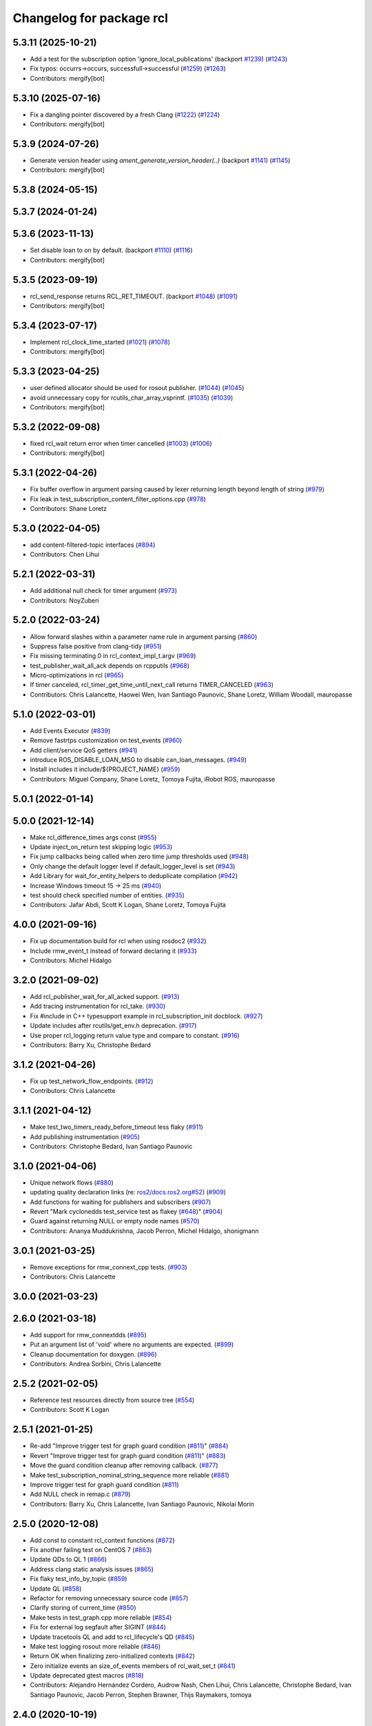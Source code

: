 ^^^^^^^^^^^^^^^^^^^^^^^^^
Changelog for package rcl
^^^^^^^^^^^^^^^^^^^^^^^^^

5.3.11 (2025-10-21)
-------------------
* Add a test for the subscription option 'ignore_local_publications' (backport `#1239 <https://github.com/ros2/rcl/issues/1239>`_) (`#1243 <https://github.com/ros2/rcl/issues/1243>`_)
* Fix typos: occurrs->occurs, successfull->successful (`#1259 <https://github.com/ros2/rcl/issues/1259>`_) (`#1263 <https://github.com/ros2/rcl/issues/1263>`_)
* Contributors: mergify[bot]

5.3.10 (2025-07-16)
-------------------
* Fix a dangling pointer discovered by a fresh Clang (`#1222 <https://github.com/ros2/rcl/issues/1222>`_) (`#1224 <https://github.com/ros2/rcl/issues/1224>`_)
* Contributors: mergify[bot]

5.3.9 (2024-07-26)
------------------
* Generate version header using `ament_generate_version_header(..)` (backport `#1141 <https://github.com/ros2/rcl/issues/1141>`_) (`#1145 <https://github.com/ros2/rcl/issues/1145>`_)
* Contributors: mergify[bot]

5.3.8 (2024-05-15)
------------------

5.3.7 (2024-01-24)
------------------

5.3.6 (2023-11-13)
------------------
* Set disable loan to on by default. (backport `#1110 <https://github.com/ros2/rcl/issues/1110>`_) (`#1116 <https://github.com/ros2/rcl/issues/1116>`_)
* Contributors: mergify[bot]

5.3.5 (2023-09-19)
------------------
* rcl_send_response returns RCL_RET_TIMEOUT. (backport `#1048 <https://github.com/ros2/rcl/issues/1048>`_) (`#1091 <https://github.com/ros2/rcl/issues/1091>`_)
* Contributors: mergify[bot]

5.3.4 (2023-07-17)
------------------
* Implement rcl_clock_time_started (`#1021 <https://github.com/ros2/rcl/issues/1021>`_) (`#1078 <https://github.com/ros2/rcl/issues/1078>`_)
* Contributors: mergify[bot]

5.3.3 (2023-04-25)
------------------
* user defined allocator should be used for rosout publisher. (`#1044 <https://github.com/ros2/rcl/issues/1044>`_) (`#1045 <https://github.com/ros2/rcl/issues/1045>`_)
* avoid unnecessary copy for rcutils_char_array_vsprintf. (`#1035 <https://github.com/ros2/rcl/issues/1035>`_) (`#1039 <https://github.com/ros2/rcl/issues/1039>`_)
* Contributors: mergify[bot]

5.3.2 (2022-09-08)
------------------
* fixed rcl_wait return error when timer cancelled (`#1003 <https://github.com/ros2/rcl/issues/1003>`_) (`#1006 <https://github.com/ros2/rcl/issues/1006>`_)
* Contributors: mergify[bot]

5.3.1 (2022-04-26)
------------------
* Fix buffer overflow in argument parsing caused by lexer returning length beyond length of string (`#979 <https://github.com/ros2/rcl/issues/979>`_)
* Fix leak in test_subscription_content_filter_options.cpp (`#978 <https://github.com/ros2/rcl/issues/978>`_)
* Contributors: Shane Loretz

5.3.0 (2022-04-05)
------------------
* add content-filtered-topic interfaces (`#894 <https://github.com/ros2/rcl/issues/894>`_)
* Contributors: Chen Lihui

5.2.1 (2022-03-31)
------------------
* Add additional null check for timer argument (`#973 <https://github.com/ros2/rcl/issues/973>`_)
* Contributors: NoyZuberi

5.2.0 (2022-03-24)
------------------
* Allow forward slashes within a parameter name rule in argument parsing (`#860 <https://github.com/ros2/rcl/issues/860>`_)
* Suppress false positive from clang-tidy (`#951 <https://github.com/ros2/rcl/issues/951>`_)
* Fix missing terminating \0 in rcl_context_impl_t.argv (`#969 <https://github.com/ros2/rcl/issues/969>`_)
* test_publisher_wait_all_ack depends on rcpputils (`#968 <https://github.com/ros2/rcl/issues/968>`_)
* Micro-optimizations in rcl (`#965 <https://github.com/ros2/rcl/issues/965>`_)
* If timer canceled, rcl_timer_get_time_until_next_call returns TIMER_CANCELED (`#963 <https://github.com/ros2/rcl/issues/963>`_)
* Contributors: Chris Lalancette, Haowei Wen, Ivan Santiago Paunovic, Shane Loretz, William Woodall, mauropasse

5.1.0 (2022-03-01)
------------------
* Add Events Executor (`#839 <https://github.com/ros2/rcl/issues/839>`_)
* Remove fastrtps customization on test_events (`#960 <https://github.com/ros2/rcl/issues/960>`_)
* Add client/service QoS getters (`#941 <https://github.com/ros2/rcl/issues/941>`_)
* introduce ROS_DISABLE_LOAN_MSG to disable can_loan_messages. (`#949 <https://github.com/ros2/rcl/issues/949>`_)
* Install includes it include/${PROJECT_NAME} (`#959 <https://github.com/ros2/rcl/issues/959>`_)
* Contributors: Miguel Company, Shane Loretz, Tomoya Fujita, iRobot ROS, mauropasse

5.0.1 (2022-01-14)
------------------

5.0.0 (2021-12-14)
------------------
* Make rcl_difference_times args const (`#955 <https://github.com/ros2/rcl/issues/955>`_)
* Update inject_on_return test skipping logic (`#953 <https://github.com/ros2/rcl/issues/953>`_)
* Fix jump callbacks being called when zero time jump thresholds used (`#948 <https://github.com/ros2/rcl/issues/948>`_)
* Only change the default logger level if default_logger_level is set (`#943 <https://github.com/ros2/rcl/issues/943>`_)
* Add Library for wait_for_entity_helpers to deduplicate compilation (`#942 <https://github.com/ros2/rcl/issues/942>`_)
* Increase Windows timeout 15 -> 25 ms (`#940 <https://github.com/ros2/rcl/issues/940>`_)
* test should check specified number of entities. (`#935 <https://github.com/ros2/rcl/issues/935>`_)
* Contributors: Jafar Abdi, Scott K Logan, Shane Loretz, Tomoya Fujita

4.0.0 (2021-09-16)
------------------
* Fix up documentation build for rcl when using rosdoc2 (`#932 <https://github.com/ros2/rcl/issues/932>`_)
* Include rmw_event_t instead of forward declaring it (`#933 <https://github.com/ros2/rcl/issues/933>`_)
* Contributors: Michel Hidalgo

3.2.0 (2021-09-02)
------------------
* Add rcl_publisher_wait_for_all_acked support. (`#913 <https://github.com/ros2/rcl/issues/913>`_)
* Add tracing instrumentation for rcl_take. (`#930 <https://github.com/ros2/rcl/issues/930>`_)
* Fix #include in C++ typesupport example in rcl_subscription_init docblock. (`#927 <https://github.com/ros2/rcl/issues/927>`_)
* Update includes after rcutils/get_env.h deprecation. (`#917 <https://github.com/ros2/rcl/issues/917>`_)
* Use proper rcl_logging return value type and compare to constant. (`#916 <https://github.com/ros2/rcl/issues/916>`_)
* Contributors: Barry Xu, Christophe Bedard

3.1.2 (2021-04-26)
------------------
* Fix up test_network_flow_endpoints. (`#912 <https://github.com/ros2/rcl/issues/912>`_)
* Contributors: Chris Lalancette

3.1.1 (2021-04-12)
------------------
* Make test_two_timers_ready_before_timeout less flaky (`#911 <https://github.com/ros2/rcl/issues/911>`_)
* Add publishing instrumentation (`#905 <https://github.com/ros2/rcl/issues/905>`_)
* Contributors: Christophe Bedard, Ivan Santiago Paunovic

3.1.0 (2021-04-06)
------------------
* Unique network flows (`#880 <https://github.com/ros2/rcl/issues/880>`_)
* updating quality declaration links (re: `ros2/docs.ros2.org#52 <https://github.com/ros2/docs.ros2.org/issues/52>`_) (`#909 <https://github.com/ros2/rcl/issues/909>`_)
* Add functions for waiting for publishers and subscribers (`#907 <https://github.com/ros2/rcl/issues/907>`_)
* Revert "Mark cyclonedds test_service test as flakey (`#648 <https://github.com/ros2/rcl/issues/648>`_)" (`#904 <https://github.com/ros2/rcl/issues/904>`_)
* Guard against returning NULL or empty node names (`#570 <https://github.com/ros2/rcl/issues/570>`_)
* Contributors: Ananya Muddukrishna, Jacob Perron, Michel Hidalgo, shonigmann

3.0.1 (2021-03-25)
------------------
* Remove exceptions for rmw_connext_cpp tests. (`#903 <https://github.com/ros2/rcl/issues/903>`_)
* Contributors: Chris Lalancette

3.0.0 (2021-03-23)
------------------

2.6.0 (2021-03-18)
------------------
* Add support for rmw_connextdds (`#895 <https://github.com/ros2/rcl/issues/895>`_)
* Put an argument list of 'void' where no arguments are expected. (`#899 <https://github.com/ros2/rcl/issues/899>`_)
* Cleanup documentation for doxygen. (`#896 <https://github.com/ros2/rcl/issues/896>`_)
* Contributors: Andrea Sorbini, Chris Lalancette

2.5.2 (2021-02-05)
------------------
* Reference test resources directly from source tree (`#554 <https://github.com/ros2/rcl/issues/554>`_)
* Contributors: Scott K Logan

2.5.1 (2021-01-25)
------------------
* Re-add "Improve trigger test for graph guard condition (`#811 <https://github.com/ros2/rcl/issues/811>`_)" (`#884 <https://github.com/ros2/rcl/issues/884>`_)
* Revert "Improve trigger test for graph guard condition (`#811 <https://github.com/ros2/rcl/issues/811>`_)" (`#883 <https://github.com/ros2/rcl/issues/883>`_)
* Move the guard condition cleanup after removing callback. (`#877 <https://github.com/ros2/rcl/issues/877>`_)
* Make test_subscription_nominal_string_sequence more reliable (`#881 <https://github.com/ros2/rcl/issues/881>`_)
* Improve trigger test for graph guard condition (`#811 <https://github.com/ros2/rcl/issues/811>`_)
* Add NULL check in remap.c (`#879 <https://github.com/ros2/rcl/issues/879>`_)
* Contributors: Barry Xu, Chris Lalancette, Ivan Santiago Paunovic, Nikolai Morin

2.5.0 (2020-12-08)
------------------
* Add const to constant rcl_context functions (`#872 <https://github.com/ros2/rcl/issues/872>`_)
* Fix another failing test on CentOS 7 (`#863 <https://github.com/ros2/rcl/issues/863>`_)
* Update QDs to QL 1 (`#866 <https://github.com/ros2/rcl/issues/866>`_)
* Address clang static analysis issues (`#865 <https://github.com/ros2/rcl/issues/865>`_)
* Fix flaky test_info_by_topic (`#859 <https://github.com/ros2/rcl/issues/859>`_)
* Update QL (`#858 <https://github.com/ros2/rcl/issues/858>`_)
* Refactor for removing unnecessary source code (`#857 <https://github.com/ros2/rcl/issues/857>`_)
* Clarify storing of current_time (`#850 <https://github.com/ros2/rcl/issues/850>`_)
* Make tests in test_graph.cpp more reliable (`#854 <https://github.com/ros2/rcl/issues/854>`_)
* Fix for external log segfault after SIGINT (`#844 <https://github.com/ros2/rcl/issues/844>`_)
* Update tracetools QL and add to rcl_lifecycle's QD (`#845 <https://github.com/ros2/rcl/issues/845>`_)
* Make test logging rosout more reliable (`#846 <https://github.com/ros2/rcl/issues/846>`_)
* Return OK when finalizing zero-initialized contexts (`#842 <https://github.com/ros2/rcl/issues/842>`_)
* Zero initialize events an size_of_events members of rcl_wait_set_t (`#841 <https://github.com/ros2/rcl/issues/841>`_)
* Update deprecated gtest macros (`#818 <https://github.com/ros2/rcl/issues/818>`_)
* Contributors: Alejandro Hernández Cordero, Audrow Nash, Chen Lihui, Chris Lalancette, Christophe Bedard, Ivan Santiago Paunovic, Jacob Perron, Stephen Brawner, Thijs Raymakers, tomoya

2.4.0 (2020-10-19)
------------------
* Make sure to check the return value of rcl APIs. (`#838 <https://github.com/ros2/rcl/issues/838>`_)
* Add convenient node method to get a final topic/service name (`#835 <https://github.com/ros2/rcl/issues/835>`_)
* Contributors: Chris Lalancette, Ivan Santiago Paunovic

2.3.0 (2020-10-19)
------------------
* Remove redundant error formatting (`#834 <https://github.com/ros2/rcl/issues/834>`_)
* Fix memory leak in rcl_subscription_init()/rcl_publisher_init() (`#794 <https://github.com/ros2/rcl/issues/794>`_)
* Update maintainers (`#825 <https://github.com/ros2/rcl/issues/825>`_)
* Add a semicolon to RCUTILS_LOGGING_AUTOINIT. (`#816 <https://github.com/ros2/rcl/issues/816>`_)
* Improve error messages in rcl_lifecycle (`#742 <https://github.com/ros2/rcl/issues/742>`_)
* Fix memory leak on serialized message in test_publisher/subscription.cpp (`#801 <https://github.com/ros2/rcl/issues/801>`_)
* Fix memory leak because of mock test (`#800 <https://github.com/ros2/rcl/issues/800>`_)
* Spelling correction (`#798 <https://github.com/ros2/rcl/issues/798>`_)
* Fix that not to deallocate event impl in some failure case (`#790 <https://github.com/ros2/rcl/issues/790>`_)
* calling fini functions to avoid memory leak (`#791 <https://github.com/ros2/rcl/issues/791>`_)
* Contributors: Barry Xu, Chen Lihui, Chris Lalancette, Geoffrey Biggs, Ivan Santiago Paunovic, Jacob Perron, Lei Liu

2.2.0 (2020-09-02)
------------------
* Bump rcl arguments' API test coverage (`#777 <https://github.com/ros2/rcl/issues/777>`_)
* Fix rcl arguments' API memory leaks and bugs (`#778 <https://github.com/ros2/rcl/issues/778>`_)
* Add coverage tests wait module (`#769 <https://github.com/ros2/rcl/issues/769>`_)
* Fix wait set allocation cleanup (`#770 <https://github.com/ros2/rcl/issues/770>`_)
* Improve test coverage in rcl (`#764 <https://github.com/ros2/rcl/issues/764>`_)
* Check if rcutils_strdup() outcome immediately (`#768 <https://github.com/ros2/rcl/issues/768>`_)
* Cleanup rcl_get_secure_root() implementation (`#762 <https://github.com/ros2/rcl/issues/762>`_)
* Add fault injection macros to rcl functions (`#727 <https://github.com/ros2/rcl/issues/727>`_)
* Yield rcl_context_fini() error codes (`#763 <https://github.com/ros2/rcl/issues/763>`_)
* Do not invalidate context before successful shutdown (`#761 <https://github.com/ros2/rcl/issues/761>`_)
* Zero initialize guard condition on failed init (`#760 <https://github.com/ros2/rcl/issues/760>`_)
* Adding tests to arguments API (`#752 <https://github.com/ros2/rcl/issues/752>`_)
* Extend rcl_expand_topic_name() API test coverage (`#758 <https://github.com/ros2/rcl/issues/758>`_)
* Add coverage tests 94% to service API (`#756 <https://github.com/ros2/rcl/issues/756>`_)
* Clean up rcl_expand_topic_name() implementation (`#757 <https://github.com/ros2/rcl/issues/757>`_)
* Complete rcl enclave validation API coverage (`#751 <https://github.com/ros2/rcl/issues/751>`_)
* Cope with base function restrictions in mocks (`#753 <https://github.com/ros2/rcl/issues/753>`_)
* Fix allocation when copying arguments (`#748 <https://github.com/ros2/rcl/issues/748>`_)
* Complete rcl package's logging API test coverage (`#747 <https://github.com/ros2/rcl/issues/747>`_)
* Improve coverage to 95% in domain id, init option, rmw implementation id and log level modules (`#744 <https://github.com/ros2/rcl/issues/744>`_)
* Fix rcl package's logging API error code documentation and handling (`#746 <https://github.com/ros2/rcl/issues/746>`_)
* Fix bug error handling in get_param_files (`#743 <https://github.com/ros2/rcl/issues/743>`_)
* Complete subscription API test coverage (`#734 <https://github.com/ros2/rcl/issues/734>`_)
* increase timeouts in test_services fixtures for Connext (`#745 <https://github.com/ros2/rcl/issues/745>`_)
* Tweaks to client.c and subscription.c for cleaner init/fini (`#728 <https://github.com/ros2/rcl/issues/728>`_)
* Improve error checking and handling in subscription APIs (`#739 <https://github.com/ros2/rcl/issues/739>`_)
* Add deallocate calls to free strdup allocated memory (`#737 <https://github.com/ros2/rcl/issues/737>`_)
* Add missing calls to rcl_convert_rmw_ret_to_rcl_ret (`#738 <https://github.com/ros2/rcl/issues/738>`_)
* Add mock tests, publisher 95% coverage (`#732 <https://github.com/ros2/rcl/issues/732>`_)
* Restore env variables set in the test_failing_configuration. (`#733 <https://github.com/ros2/rcl/issues/733>`_)
* Expose qos setting for /rosout (`#722 <https://github.com/ros2/rcl/issues/722>`_)
* Reformat rmw_impl_id_check to call a testable function (`#725 <https://github.com/ros2/rcl/issues/725>`_)
* Add extra check for invalid event implementation (`#726 <https://github.com/ros2/rcl/issues/726>`_)
* Consolidate macro duplication (`#653 <https://github.com/ros2/rcl/issues/653>`_)
* Contributors: Ada-King, Dan Rose, Dirk Thomas, Jorge Perez, Michel Hidalgo, brawner, tomoya

2.1.0 (2020-07-22)
------------------
* Add test for subscription message lost event (`#705 <https://github.com/ros2/rcl/issues/705>`_)
* Add function rcl_event_is_valid (`#720 <https://github.com/ros2/rcl/issues/720>`_)
* Move actual domain id from node to context (`#718 <https://github.com/ros2/rcl/issues/718>`_)
* Removed doxygen warnings (`#712 <https://github.com/ros2/rcl/issues/712>`_)
* Remove some dead code.
* Make sure to call rcl_arguments_fini at the end of the test.
* Add remap needed null check (`#711 <https://github.com/ros2/rcl/issues/711>`_)
* Make public init/fini rosout publisher (`#704 <https://github.com/ros2/rcl/issues/704>`_)
* Move rcl_remap_copy to public header (`#709 <https://github.com/ros2/rcl/issues/709>`_)
* Contributors: Alejandro Hernández Cordero, Chris Lalancette, Ivan Santiago Paunovic, Jorge Perez

2.0.0 (2020-07-09)
------------------
* Implement a generic way to change logging levels (`#664 <https://github.com/ros2/rcl/issues/664>`_)
* Remove domain_id and localhost_only from node_options (`#708 <https://github.com/ros2/rcl/issues/708>`_)
* Add coverage tests (`#703 <https://github.com/ros2/rcl/issues/703>`_)
* Add bad arguments tests for coverage (`#698 <https://github.com/ros2/rcl/issues/698>`_)
* Remove unused internal prototypes (`#699 <https://github.com/ros2/rcl/issues/699>`_)
* Update quality declaration and coverage (`#674 <https://github.com/ros2/rcl/issues/674>`_)
* Add setter and getter for domain_id in rcl_init_options_t (`#678 <https://github.com/ros2/rcl/issues/678>`_)
* Remove unused pytest dependency from rcl. (`#695 <https://github.com/ros2/rcl/issues/695>`_)
* Fix link to latest API docs (`#692 <https://github.com/ros2/rcl/issues/692>`_)
* Keep domain id if ROS_DOMAIN_ID is invalid. (`#689 <https://github.com/ros2/rcl/issues/689>`_)
* Remove unused check context.c (`#691 <https://github.com/ros2/rcl/issues/691>`_)
* Add check rcl_node_options_copy invalid out (`#671 <https://github.com/ros2/rcl/issues/671>`_)
* Update tracetools' QL to 2 in rcl's QD (`#690 <https://github.com/ros2/rcl/issues/690>`_)
* Improve subscription coverage (`#681 <https://github.com/ros2/rcl/issues/681>`_)
* Improve rcl timer test coverage (`#680 <https://github.com/ros2/rcl/issues/680>`_)
* Improve wait sets test coverage (`#683 <https://github.com/ros2/rcl/issues/683>`_)
* Contributors: Alejandro Hernández Cordero, Chen Lihui, Chris Lalancette, Christophe Bedard, Ivan Santiago Paunovic, Jorge Perez, Michel Hidalgo, tomoya

1.2.0 (2020-06-18)
------------------
* Improve rcl init test coverage. (`#684 <https://github.com/ros2/rcl/issues/684>`_)
* Improve clock test coverage. (`#685 <https://github.com/ros2/rcl/issues/685>`_)
* Add message lost event (`#673 <https://github.com/ros2/rcl/issues/673>`_)
* Minor fixes to rcl clock implementation. (`#688 <https://github.com/ros2/rcl/issues/688>`_)
* Improve enclave validation test coverage. (`#682 <https://github.com/ros2/rcl/issues/682>`_)
* Use RCL_RET\_* codes only. (`#686 <https://github.com/ros2/rcl/issues/686>`_)
* Fixed doxygen warnings (`#677 <https://github.com/ros2/rcl/issues/677>`_)
* Add tests for rcl package (`#668 <https://github.com/ros2/rcl/issues/668>`_)
* Remove logging_external_interface.h, provided by rcl_logging_interface package now (`#676 <https://github.com/ros2/rcl/issues/676>`_)
* Print RCL_LOCALHOST_ENV_VAR if error happens via rcutils_get_env. (`#672 <https://github.com/ros2/rcl/issues/672>`_)
* Contributors: Alejandro Hernández Cordero, Chris Lalancette, Ivan Santiago Paunovic, Jorge Perez, Michel Hidalgo, tomoya

1.1.5 (2020-06-03)
------------------
* Fix conversions between rmw_localhost_only_t and bool (`#670 <https://github.com/ros2/rcl/issues/670>`_)
* Contributors: Jorge Perez

1.1.4 (2020-06-02)
------------------
* Ensure rcl_publisher_init() fails safely (`#667 <https://github.com/ros2/rcl/issues/667>`_)
* Contributors: Michel Hidalgo

1.1.3 (2020-06-01)
------------------
* Add Security Vulnerability Policy pointing to REP-2006 (`#661 <https://github.com/ros2/rcl/issues/661>`_)
* Add tests to publisher and init modules of rcl (`#657 <https://github.com/ros2/rcl/issues/657>`_)
* Contributors: Chris Lalancette, Jorge Perez

1.1.2 (2020-05-28)
------------------
* Improve docblocks (`#659 <https://github.com/ros2/rcl/issues/659>`_)
* Contributors: Alejandro Hernández Cordero

1.1.1 (2020-05-26)
------------------

1.1.0 (2020-05-22)
------------------
* Expose rcl default logging output handler (`#660 <https://github.com/ros2/rcl/issues/660>`_)
* Remove deprecated functions (`#658 <https://github.com/ros2/rcl/issues/658>`_)
* Warn about unused return value for set_logger_level (`#652 <https://github.com/ros2/rcl/issues/652>`_)
* Mark cyclonedds test_service test as flakey (`#648 <https://github.com/ros2/rcl/issues/648>`_)
* Convert sleep_for into appropriate logic in tests(`#631 <https://github.com/ros2/rcl/issues/631>`_)
* Reduce timeouts in tests(`#613 <https://github.com/ros2/rcl/issues/613>`_)
* Add tests for time.c and timer.c (`#599 <https://github.com/ros2/rcl/issues/599>`_)
* Update Quality Declaration for 1.0 (`#647 <https://github.com/ros2/rcl/issues/647>`_)
* Contributors: Barry Xu, Dirk Thomas, Ivan Santiago Paunovic, Jorge Perez, Tully Foote, brawner

1.0.0 (2020-05-12)
------------------
* Remove MANUAL_BY_NODE liveliness API (`#645 <https://github.com/ros2/rcl/issues/645>`_)
* Make test_two_timers* more reliable (`#640 <https://github.com/ros2/rcl/issues/640>`_)
* Contributors: Ivan Santiago Paunovic

0.9.1 (2020-05-08)
------------------
* Included features (`#644 <https://github.com/ros2/rcl/issues/644>`_)
* Current state Quality Declaration (`#639 <https://github.com/ros2/rcl/issues/639>`_)
* Initialize service timestamps to 0 and test. (`#642 <https://github.com/ros2/rcl/issues/642>`_)
* Contributors: Alejandro Hernández Cordero, Ingo Lütkebohle, Jorge Perez

0.9.0 (2020-04-29)
------------------
* Fix std::string construction in test (`#636 <https://github.com/ros2/rcl/issues/636>`_)
* Add basic functionality tests for validate_enclave_name and subscription (`#624 <https://github.com/ros2/rcl/issues/624>`_)
* Save allocator for RCL_CLOCK_UNINITIALIZED clock (`#623 <https://github.com/ros2/rcl/issues/623>`_)
* Implement service info structure with timestamps (`#627 <https://github.com/ros2/rcl/issues/627>`_)
* Add support for taking a sequence of messages (`#614 <https://github.com/ros2/rcl/issues/614>`_)
* Message info with timestamps support in rcl (`#619 <https://github.com/ros2/rcl/issues/619>`_)
* Don't call ``rcl_logging_configure/rcl_logging_fini`` in ``rcl_init/rcl_shutdown`` (`#579 <https://github.com/ros2/rcl/issues/579>`_)
* Export targets in a addition to include directories / libraries (`#629 <https://github.com/ros2/rcl/issues/629>`_)
* Document rcl_pub/etc_fini() must come before rcl_node_fini() (`#625 <https://github.com/ros2/rcl/issues/625>`_)
* Update security environment variables (`#617 <https://github.com/ros2/rcl/issues/617>`_)
* Add visibility to rcl_timer_get_allocator (`#610 <https://github.com/ros2/rcl/issues/610>`_)
* Fix test_publisher memory leaks reported by asan (`#567 <https://github.com/ros2/rcl/issues/567>`_)
* security-context -> enclave (`#612 <https://github.com/ros2/rcl/issues/612>`_)
* Rename rosidl_generator_c namespace to rosidl_runtime_c (`#616 <https://github.com/ros2/rcl/issues/616>`_)
* Rename rosidl_generator_cpp namespace to rosidl_runtime_cpp (`#615 <https://github.com/ros2/rcl/issues/615>`_)
* Fix security directory lookup for '/' security contexts (`#609 <https://github.com/ros2/rcl/issues/609>`_)
* Changed rosidl_generator_c/cpp to rosidl_runtime_c/cpp (`#588 <https://github.com/ros2/rcl/issues/588>`_)
* Remove deprecated CLI rules (`#603 <https://github.com/ros2/rcl/issues/603>`_)
* Use keystore root as security root directory, and not contexts folder (`#607 <https://github.com/ros2/rcl/issues/607>`_)
* Remove tinydir_vendor dependency (`#608 <https://github.com/ros2/rcl/issues/608>`_)
* Add missing allocator check for NULL (`#606 <https://github.com/ros2/rcl/issues/606>`_)
* Change naming style for private functions (`#597 <https://github.com/ros2/rcl/issues/597>`_)
* Switch to one Participant per Context (`#515 <https://github.com/ros2/rcl/issues/515>`_)
* Support for ON_REQUESTED_INCOMPATIBLE_QOS and ON_OFFERED_INCOMPATIBLE_QOS events (`#535 <https://github.com/ros2/rcl/issues/535>`_)
* Small typo fix (`#604 <https://github.com/ros2/rcl/issues/604>`_)
* Update docstring with new possible return code (`#600 <https://github.com/ros2/rcl/issues/600>`_)
* Add missing node destruction (`#601 <https://github.com/ros2/rcl/issues/601>`_)
* Test that nodes are returned with correct multiplicity (`#598 <https://github.com/ros2/rcl/issues/598>`_)
* Trigger guard condition when timer is reset (`#589 <https://github.com/ros2/rcl/issues/589>`_)
* Clock API improvements (`#580 <https://github.com/ros2/rcl/issues/580>`_)
* Fix memory leak in rcl_arguments (`#564 <https://github.com/ros2/rcl/issues/564>`_)
* Don't check history depth if RMW_QOS_POLICY_HISTORY_KEEP_ALL (`#593 <https://github.com/ros2/rcl/issues/593>`_)
* Fix alloc-dealloc-mismatch(new->free) in test_info_by_topic (`#469 <https://github.com/ros2/rcl/issues/469>`_) (`#569 <https://github.com/ros2/rcl/issues/569>`_)
* Use 10sec lifespan in rosout publisher qos (`#587 <https://github.com/ros2/rcl/issues/587>`_)
* Document clock types (`#578 <https://github.com/ros2/rcl/issues/578>`_)
* Make rosout publisher transient local with a depth of 1000 (`#582 <https://github.com/ros2/rcl/issues/582>`_)
* Enable TestInfoByTopicFixture unit tests for other rmw_implementations (`#583 <https://github.com/ros2/rcl/issues/583>`_)
* Fix memory leak in test_subscription_nominal (`#469 <https://github.com/ros2/rcl/issues/469>`_) (`#562 <https://github.com/ros2/rcl/issues/562>`_)
* Update rmw_topic_endpoint_info_array usage (`#576 <https://github.com/ros2/rcl/issues/576>`_)
* Add rcl versions of rmw_topic_endpoint_info* types (`#558 <https://github.com/ros2/rcl/issues/558>`_)
* Enable test for rcl_get_subscriptions_info_by_topic / rcl_get_publishers_info_by_topic for Cyclone (`#572 <https://github.com/ros2/rcl/issues/572>`_)
* Fixed missing initialization and fixed qos checking in test (`#571 <https://github.com/ros2/rcl/issues/571>`_)
* Fix test_count_matched memory leaks reported by asan `#567 <https://github.com/ros2/rcl/issues/567>`_ (`#568 <https://github.com/ros2/rcl/issues/568>`_)
* Code style only: wrap after open parenthesis if not in one line (`#565 <https://github.com/ros2/rcl/issues/565>`_)
* Fix return type of rcl_publisher_get_subscription_count() (`#559 <https://github.com/ros2/rcl/issues/559>`_)
* Fix doc strings (`#557 <https://github.com/ros2/rcl/issues/557>`_)
* Implement functions to get publisher and subcription informations like QoS policies from topic name (`#511 <https://github.com/ros2/rcl/issues/511>`_)
* Use absolute topic name for ``rosout`` (`#549 <https://github.com/ros2/rcl/issues/549>`_)
* Set allocator before goto fail (`#546 <https://github.com/ros2/rcl/issues/546>`_)
* Add public facing API for validating rcl_wait_set_t (`#538 <https://github.com/ros2/rcl/issues/538>`_)
* Add flag to enable/disable rosout logging in each node individually. (`#532 <https://github.com/ros2/rcl/issues/532>`_)
* Treat __name the same as __node (`#494 <https://github.com/ros2/rcl/issues/494>`_)
* Contributors: Alejandro Hernández Cordero, Barry Xu, Chris Lalancette, Dan Rose, Dennis Potman, Dirk Thomas, DongheeYe, Ingo Lütkebohle, Ivan Santiago Paunovic, Jacob Perron, Jaison Titus, Jorge Perez, Miaofei Mei, Michael Carroll, Michel Hidalgo, Mikael Arguedas, P. J. Reed, Ruffin, Shane Loretz, William Woodall, y-okumura-isp

0.8.3 (2019-11-08)
------------------
* Support CLI parameter overrides using dots instead of slashes. (`#530 <https://github.com/ros2/rcl/issues/530>`_)
  Signed-off-by: Michel Hidalgo <michel@ekumenlabs.com>
* Contributors: Michel Hidalgo

0.8.2 (2019-10-23)
------------------
* Remove the prototype from rcl_impl_getenv. (`#525 <https://github.com/ros2/rcl/issues/525>`_)
* Use return_loaned_message_from (`#523 <https://github.com/ros2/rcl/issues/523>`_)
* Avoid ready_fn and self.proc_info (`#522 <https://github.com/ros2/rcl/issues/522>`_)
* Add localhost option to node creation (`#520 <https://github.com/ros2/rcl/issues/520>`_)
* Add initial instrumentation (`#473 <https://github.com/ros2/rcl/issues/473>`_)
* Zero copy api (`#506 <https://github.com/ros2/rcl/issues/506>`_)
* Don't create rosout publisher instance unless required. (`#514 <https://github.com/ros2/rcl/issues/514>`_)
* Handle zero non-ROS specific args properly in rcl_remove_ros_arguments (`#518 <https://github.com/ros2/rcl/issues/518>`_)
* Update rcl_node_init docstring (`#517 <https://github.com/ros2/rcl/issues/517>`_)
* Remove vestigial references to rcl_ok() (`#516 <https://github.com/ros2/rcl/issues/516>`_)
* Add mechanism to pass rmw impl specific payloads during pub/sub creation (`#513 <https://github.com/ros2/rcl/issues/513>`_)
* Contributors: Brian Marchi, Chris Lalancette, Ingo Lütkebohle, Jacob Perron, Karsten Knese, Michel Hidalgo, Peter Baughman, William Woodall, tomoya

0.8.1 (2019-10-08)
------------------
* Switch the default logging implementation to spdlog.
* Contributors: Chris Lalancette

0.8.0 (2019-09-26)
------------------
* Delete rcl_impl_getenv, replaced by rcutils_get_env (`#502 <https://github.com/ros2/rcl/issues/502>`_)
* Parse CLI parameters and YAML files (`#508 <https://github.com/ros2/rcl/issues/508>`_)
* Add specific return code for non existent node (`#492 <https://github.com/ros2/rcl/issues/492>`_)
* Add node name and namespace validation to graph functions (`#499 <https://github.com/ros2/rcl/issues/499>`_)
* Bring back deprecated CLI arguments (`#496 <https://github.com/ros2/rcl/issues/496>`_)
* Polish rcl arguments implementation (`#497 <https://github.com/ros2/rcl/issues/497>`_)
* Uncoment some test_graph test cases after fix in rmw_fastrtps (`ros2/rmw_fastrtps#316 <https://github.com/ros2/rmw_fastrtps/issues/316>`_) (`#498 <https://github.com/ros2/rcl/issues/498>`_)
* Promote special CLI rules to flags (`#495 <https://github.com/ros2/rcl/issues/495>`_)
* Fail fast on invalid ROS arguments (`#493 <https://github.com/ros2/rcl/issues/493>`_)
* Enforce -r/--remap flags. (`#491 <https://github.com/ros2/rcl/issues/491>`_)
* Support parameter overrides and remap rules flags on command line (`#483 <https://github.com/ros2/rcl/issues/483>`_)
* Allow get_node_names to return result in any order (`#488 <https://github.com/ros2/rcl/issues/488>`_)
* rosout init and fini marked as RCL_PUBLIC (`#479 <https://github.com/ros2/rcl/issues/479>`_)
* included header in logging_rosout.c (`#478 <https://github.com/ros2/rcl/issues/478>`_)
* Migrate to '--ros-args ... [--]'-based ROS args extraction (`#477 <https://github.com/ros2/rcl/issues/477>`_)
* Improve security error messages  (`#480 <https://github.com/ros2/rcl/issues/480>`_)
* Add function for getting clients by node (`#459 <https://github.com/ros2/rcl/issues/459>`_)
* Remove special case check for manual_by_node for rmw_fastrtps (`#467 <https://github.com/ros2/rcl/issues/467>`_)
* Fix memory leak of 56 bytes in test_graph
* Change tests to try MANUAL_BY_TOPIC liveliness for FastRTPS (`#465 <https://github.com/ros2/rcl/issues/465>`_)
* Implement get_actual_qos() for subscriptions (`#455 <https://github.com/ros2/rcl/issues/455>`_)
* Log warning when remapping to an invalid node name (`#454 <https://github.com/ros2/rcl/issues/454>`_)
* Use size_t printf format for size_t variable (`#453 <https://github.com/ros2/rcl/issues/453>`_)
* Contributors: Alberto Soragna, Emerson Knapp, Jacob Perron, M. M, Michel Hidalgo, Mikael Arguedas, Víctor Mayoral Vilches, eboasson, ivanpauno

0.7.4 (2019-05-29)
------------------
* Fix tests now that FastRTPS correctly reports that liveliness is not supported (`#452 <https://github.com/ros2/rcl/issues/452>`_)
* In test_events, wait for discovery to be complete bidirectionally before moving on (`#451 <https://github.com/ros2/rcl/issues/451>`_)
* fix leak in test_service (`#447 <https://github.com/ros2/rcl/issues/447>`_)
* fix leak in test_guard_condition (`#446 <https://github.com/ros2/rcl/issues/446>`_)
* fix leak in test_get_actual_qos (`#445 <https://github.com/ros2/rcl/issues/445>`_)
* fix leak in test_expand_topic_name (`#444 <https://github.com/ros2/rcl/issues/444>`_)
* Contributors: Abby Xu, Emerson Knapp

0.7.3 (2019-05-20)
------------------
* Fixed memory leak in ``test_client`` (`#443 <https://github.com/ros2/rcl/issues/443>`_)
* Fixed memory leaks in ``test_wait.cpp`` (`#439 <https://github.com/ros2/rcl/issues/439>`_)
* Fixed memory leak in ``test_context`` (`#441 <https://github.com/ros2/rcl/issues/441>`_)
* Fixed memory leak in ``test_init`` (`#440 <https://github.com/ros2/rcl/issues/440>`_)
* Enabled rcl ``test_events`` unit tests on macOS (`#433 <https://github.com/ros2/rcl/issues/433>`_)
* Enabled deadline tests for FastRTPS (`#438 <https://github.com/ros2/rcl/issues/438>`_)
* Corrected use of ``launch_testing.assert.assertExitCodes`` (`#437 <https://github.com/ros2/rcl/issues/437>`_)
* Reverted "Changes the default 3rd party logger from rcl_logging_noop to… (`#436 <https://github.com/ros2/rcl/issues/436>`_)
* Fixed memory leaks in ``test_security_directory`` (`#420 <https://github.com/ros2/rcl/issues/420>`_)
* Fixed a memory leak in rcl context fini (`#434 <https://github.com/ros2/rcl/issues/434>`_)
* Contributors: Abby Xu, Cameron Evans, Chris Lalancette, Dirk Thomas, M. M, ivanpauno

0.7.2 (2019-05-08)
------------------
* Changes the default 3rd party logger from rcl_logging_noop to rcl_logging_log4cxx (`#425 <https://github.com/ros2/rcl/issues/425>`_)
* fix leak in node.c (`#424 <https://github.com/ros2/rcl/issues/424>`_)
* Add new RCL_RET_UNSUPPORTED (`#432 <https://github.com/ros2/rcl/issues/432>`_)
* New interfaces and their implementations for QoS features (`#408 <https://github.com/ros2/rcl/issues/408>`_)
* Add an allocator to the external logging initialization. (`#430 <https://github.com/ros2/rcl/issues/430>`_)
* fix buffer overflow in test_security_dir (`#423 <https://github.com/ros2/rcl/issues/423>`_)
* Rmw preallocate (`#428 <https://github.com/ros2/rcl/issues/428>`_)
* Use new test interface definitions (`#427 <https://github.com/ros2/rcl/pull/427>`_)
* Migrate launch tests to new launch_testing features & API (`#405 <https://github.com/ros2/rcl/issues/405>`_)
* Fix argument passed to logging macros (`#421 <https://github.com/ros2/rcl/issues/421>`_)
* Make sure to initialize the bool field. (`#426 <https://github.com/ros2/rcl/issues/426>`_)
* Contributors: Abby Xu, Chris Lalancette, Emerson Knapp, Jacob Perron, M. M, Michael Carroll, Michel Hidalgo, Nick Burek, Thomas Moulard

0.7.1 (2019-04-29)
------------------
* Replaced reinterperet_cast with static_cast. (`#410 <https://github.com/ros2/rcl/issues/410>`_)
* Fixed leak in __wait_set_clean_up. (`#418 <https://github.com/ros2/rcl/issues/418>`_)
* Updated initialization of rmw_qos_profile_t struct instances. (`#416 <https://github.com/ros2/rcl/issues/416>`_)
* Contributors: Dirk Thomas, M. M, jhdcs

0.7.0 (2019-04-14)
------------------
* Added more test cases for graph API + fix bug. (`#404 <https://github.com/ros2/rcl/issues/404>`_)
* Fixed missing include. (`#413 <https://github.com/ros2/rcl/issues/413>`_)
* Updated to use pedantic. (`#412 <https://github.com/ros2/rcl/issues/412>`_)
* Added function to get publisher actual qos settings. (`#406 <https://github.com/ros2/rcl/issues/406>`_)
* Refactored graph API docs. (`#401 <https://github.com/ros2/rcl/issues/401>`_)
* Updated to use ament_target_dependencies where possible. (`#400 <https://github.com/ros2/rcl/issues/400>`_)
* Fixed regression around fully qualified node name. (`#402 <https://github.com/ros2/rcl/issues/402>`_)
* Added function rcl_names_and_types_init. (`#403 <https://github.com/ros2/rcl/issues/403>`_)
* Fixed uninitialize sequence number of client. (`#395 <https://github.com/ros2/rcl/issues/395>`_)
* Added launch along with launch_testing as test dependencies. (`#393 <https://github.com/ros2/rcl/issues/393>`_)
* Set symbol visibility to hidden for rcl. (`#391 <https://github.com/ros2/rcl/issues/391>`_)
* Updated to split test_token to avoid compiler note. (`#392 <https://github.com/ros2/rcl/issues/392>`_)
* Dropped legacy launch API usage. (`#387 <https://github.com/ros2/rcl/issues/387>`_)
* Improved security directory lookup. (`#332 <https://github.com/ros2/rcl/issues/332>`_)
* Enforce non-null argv values on rcl_init(). (`#388 <https://github.com/ros2/rcl/issues/388>`_)
* Removed incorrect argument documentation. (`#361 <https://github.com/ros2/rcl/issues/361>`_)
* Changed error to warning for multiple loggers. (`#384 <https://github.com/ros2/rcl/issues/384>`_)
* Added rcl_node_get_fully_qualified_name. (`#255 <https://github.com/ros2/rcl/issues/255>`_)
* Updated rcl_remap_t to use the PIMPL pattern. (`#377 <https://github.com/ros2/rcl/issues/377>`_)
* Fixed documentation typo. (`#376 <https://github.com/ros2/rcl/issues/376>`_)
* Removed test circumvention now that a bug is fixed in rmw_opensplice. (`#368 <https://github.com/ros2/rcl/issues/368>`_)
* Updated to pass context to wait set, and fini rmw context. (`#373 <https://github.com/ros2/rcl/issues/373>`_)
* Updated to publish logs to Rosout. (`#350 <https://github.com/ros2/rcl/issues/350>`_)
* Contributors: AAlon, Dirk Thomas, Jacob Perron, M. M, Michael Carroll, Michel Hidalgo, Mikael Arguedas, Nick Burek, RARvolt, Ross Desmond, Sachin Suresh Bhat, Shane Loretz, William Woodall, ivanpauno

0.6.4 (2019-01-11)
------------------
* Added method for accessing rmw_context from rcl_context (`#372 <https://github.com/ros2/rcl/issues/372>`_)
* Added guard against bad allocation when calling rcl_arguments_copy() (`#367 <https://github.com/ros2/rcl/issues/367>`_)
* Updated to ensure that context instance id storage is aligned correctly (`#365 <https://github.com/ros2/rcl/issues/365>`_)
* Fixed error from uncrustify v0.68 (`#364 <https://github.com/ros2/rcl/issues/364>`_)
* Contributors: Jacob Perron, William Woodall, sgvandijk

0.6.3 (2018-12-13)
------------------
* Set rmw_wait timeout using ros timers too (`#357 <https://github.com/ros2/rcl/issues/357>`_)
* Contributors: Shane Loretz

0.6.2 (2018-12-13)
------------------
* Updated docs about possibility of rcl_take not taking (`#356 <https://github.com/ros2/rcl/issues/356>`_)
* Bugfix: ensure NULL timeout is passed to rmw_wait() when min_timeout is not set
  Otherwise, there is a risk of integer overflow (e.g. in rmw_fastrtps) and rmw_wait() will wake immediately.
* Contributors: Jacob Perron, William Woodall

0.6.1 (2018-12-07)
------------------
* Added new cli parameters for configuring the logging. (`#327 <https://github.com/ros2/rcl/issues/327>`_)
* Added node graph api to rcl. (`#333 <https://github.com/ros2/rcl/issues/333>`_)
* Fixed compiler warning in clang (`#345 <https://github.com/ros2/rcl/issues/345>`_)
* Refactored init to not be global (`#336 <https://github.com/ros2/rcl/issues/336>`_)
* Methods to retrieve matched counts on pub/sub. (`#326 <https://github.com/ros2/rcl/issues/326>`_)
* Updated to output index in container when adding an entity to a wait set. (`#335 <https://github.com/ros2/rcl/issues/335>`_)
* Contributors: Jacob Perron, Michael Carroll, Nick Burek, Ross Desmond, William Woodall

0.6.0 (2018-11-16)
------------------
* Updated to expand node_secure_root using local_namespace (`#300 <https://github.com/ros2/rcl/issues/300>`_)
* Moved stdatomic helper to rcutils (`#324 <https://github.com/ros2/rcl/issues/324>`_)
* Added subfolder argument to the ROSIDL_GET_SRV_TYPE_SUPPORT macro (`#322 <https://github.com/ros2/rcl/issues/322>`_)
* Updated to use new error handling API from rcutils (`#314 <https://github.com/ros2/rcl/issues/314>`_)
* Fixed minor documentation issues (`#305 <https://github.com/ros2/rcl/issues/305>`_)
* Added macro semicolons (`#303 <https://github.com/ros2/rcl/issues/303>`_)
* Added Rcl timer with ros time (`#286 <https://github.com/ros2/rcl/issues/286>`_)
* Updated to ensure that timer period is non-negative (`#295 <https://github.com/ros2/rcl/issues/295>`_)
* Fixed calculation of next timer call (`#291 <https://github.com/ros2/rcl/issues/291>`_)
* Updated to null deallocated jump callbacks (`#294 <https://github.com/ros2/rcl/issues/294>`_)
* Included namespaces in get_node_names. (`#287 <https://github.com/ros2/rcl/issues/287>`_)
* Fixed documentation issues (`#288 <https://github.com/ros2/rcl/issues/288>`_)
* Updated to check if pointers are null before calling memset (`#290 <https://github.com/ros2/rcl/issues/290>`_)
* Added multiple time jump callbacks to clock (`#284 <https://github.com/ros2/rcl/issues/284>`_)
* Consolidated wait set functions (`#285 <https://github.com/ros2/rcl/issues/285>`_)
  * Consolidate functions to clear wait set
  Added rcl_wait_set_clear()
  Added rcl_wait_set_resize()
  Removed
  rcl_wait_set_clear_subscriptions()
  rcl_wait_set_clear_guard_conditions()
  rcl_wait_set_clear_clients()
  rcl_wait_set_clear_services()
  rcl_wait_set_clear_timers()
  rcl_wait_set_resize_subscriptions()
  rcl_wait_set_resize_guard_conditions()
  rcl_wait_set_resize_timers()
  rcl_wait_set_resize_clients()
  rcl_wait_set_resize_services()
* ROS clock storage initially set to zero (`#283 <https://github.com/ros2/rcl/issues/283>`_)
* Fixed issue with deallocation of parameter_files (`#279 <https://github.com/ros2/rcl/issues/279>`_)
* Update to initialize memory before sending a message (`#277 <https://github.com/ros2/rcl/issues/277>`_)
* Set error message when clock type is not ROS_TIME (`#275 <https://github.com/ros2/rcl/issues/275>`_)
* Copy allocator passed in to clock init (`#274 <https://github.com/ros2/rcl/issues/274>`_)
* Update to initialize timer with clock (`#272 <https://github.com/ros2/rcl/issues/272>`_)
* Updated to use test_msgs instead of std_msgs in tests (`#270 <https://github.com/ros2/rcl/issues/270>`_)
* Added regression test for node:__ns remapping (`#263 <https://github.com/ros2/rcl/issues/263>`_)
* Updated to support Uncrustify 0.67 (`#266 <https://github.com/ros2/rcl/issues/266>`_)
* Contributors: Chris Lalancette, Chris Ye, Dirk Thomas, Jacob Perron, Michael Carroll, Mikael Arguedas, Ruffin, Shane Loretz, William Woodall, dhood

0.5.0 (2018-06-25)
------------------
* Updated code to only use ``rcutils_allocator_t`` and not use system memory functions directly. (`#261 <https://github.com/ros2/rcl/issues/261>`_)
* Changed code to use ``rcutils_format_string()`` rather than ``malloc`` and ``rcutils_snprintf()`` (`#240 <https://github.com/ros2/rcl/issues/240>`_)
* Added functions for dealing with serialized messages. (`#170 <https://github.com/ros2/rcl/issues/170>`_)
* Updated to use ``test_msgs`` instead of ``example_interfaces``. (`#259 <https://github.com/ros2/rcl/issues/259>`_)
* Added regression test for the Connext specific 'wrong type writer' error. (`#257 <https://github.com/ros2/rcl/issues/257>`_)
* Added the ability to set the default logger level from command line. (`#256 <https://github.com/ros2/rcl/issues/256>`_)
* Refactored the ``memory_tools`` testing API to ``osrf_testing_tools_cpp`` (`#238 <https://github.com/ros2/rcl/issues/238>`_)
* Added support for passing YAML parameter files via the command line arguments.  (`#253 <https://github.com/ros2/rcl/issues/253>`_)
* Migrated existing uses of ``launch`` to use the same API in it's new API ``launch.legacy``. (`#250 <https://github.com/ros2/rcl/issues/250>`_)
* Added a printed warning if non-FQN namespace remapping is passed. (`#248 <https://github.com/ros2/rcl/issues/248>`_)
* Made some changes toward MISRA C compliance. (`#229 <https://github.com/ros2/rcl/issues/229>`_)
* Changed ``rcl_node_init()`` so that it now copies node options passed into it (`#231 <https://github.com/ros2/rcl/issues/231>`_)
* Fixed some memory leaks in ``test_arguments`` (`#230 <https://github.com/ros2/rcl/issues/230>`_)
* Extended static remapping feature with support for the url scheme (`#227 <https://github.com/ros2/rcl/issues/227>`_)
* Made a change to force ``rcl_arguments_t`` to be zero initialized. (`#225 <https://github.com/ros2/rcl/issues/225>`_)
* Updated documentation for ``rmw_get_node_names()`` to mention the potential for null values (`#214 <https://github.com/ros2/rcl/issues/214>`_)
* Fix an issue with signed time difference. (`#224 <https://github.com/ros2/rcl/issues/224>`_)
* Changed library export order to fix static linking (`#216 <https://github.com/ros2/rcl/issues/216>`_)
* Implemented static remapping over command line arguments (`#217 <https://github.com/ros2/rcl/issues/217>`_ and `#221 <https://github.com/ros2/rcl/issues/221>`_)
* Added a sized validation function for the topic name as ``rcl_validate_topic_name_with_size()`` (`#220 <https://github.com/ros2/rcl/issues/220>`_)
* Added a logger name and stored it in the rcl node structure (`#212 <https://github.com/ros2/rcl/issues/212>`_)
* Changed ``rcutils_time_point_value_t`` type from ``uint64_t`` to ``int64_t`` (`#208 <https://github.com/ros2/rcl/issues/208>`_)
* Fixed a potential bug by resetting the ``RMWCount`` when using the ``DEALLOC`` macro on rmw storage of a wait set (`#209 <https://github.com/ros2/rcl/issues/209>`_ and `#211 <https://github.com/ros2/rcl/issues/211>`_)
  * Signed-off-by: jwang <jing.j.wang@intel.com>
* Fixed a potential bug by resetting ``wait_set`` type index in the ``SET_RESIZE`` macro (`#207 <https://github.com/ros2/rcl/issues/207>`_)
  * Signed-off-by: jwang <jing.j.wang@intel.com>
* Removed a slash behind ``SET_CLEAR`` MACRO (`#206 <https://github.com/ros2/rcl/issues/206>`_)
  * Signed-off-by: jwang <jing.j.wang@intel.com>
* Changed rmw result validation string to not ever return nullptr (`#193 <https://github.com/ros2/rcl/issues/193>`_)
  * Signed-off-by: Ethan Gao <ethan.gao@linux.intel.com>
* Clarified that ``rcl_take_response()`` populates the ``request_header`` (`#205 <https://github.com/ros2/rcl/issues/205>`_)
* Removed a now obsolete connext workaround (`#203 <https://github.com/ros2/rcl/issues/203>`_)
* Fixed a potential segmentation fault due to a nullptr dereference (`#202 <https://github.com/ros2/rcl/issues/202>`_)
  * Signed-off-by: Ethan Gao <ethan.gao@linux.intel.com>
* Contributors: Dirk Thomas, Ethan Gao, Karsten Knese, Michael Carroll, Mikael Arguedas, Shane Loretz, William Woodall, dhood, jwang11, serge-nikulin
